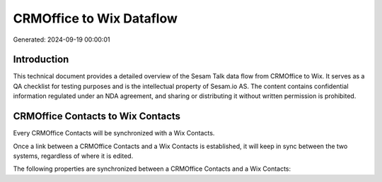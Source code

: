 =========================
CRMOffice to Wix Dataflow
=========================

Generated: 2024-09-19 00:00:01

Introduction
------------

This technical document provides a detailed overview of the Sesam Talk data flow from CRMOffice to Wix. It serves as a QA checklist for testing purposes and is the intellectual property of Sesam.io AS. The content contains confidential information regulated under an NDA agreement, and sharing or distributing it without written permission is prohibited.

CRMOffice Contacts to Wix Contacts
----------------------------------
Every CRMOffice Contacts will be synchronized with a Wix Contacts.

Once a link between a CRMOffice Contacts and a Wix Contacts is established, it will keep in sync between the two systems, regardless of where it is edited.

The following properties are synchronized between a CRMOffice Contacts and a Wix Contacts:

.. list-table::
   :header-rows: 1

   * - CRMOffice Contacts Property
     - Wix Contacts Property
     - Wix Data Type

